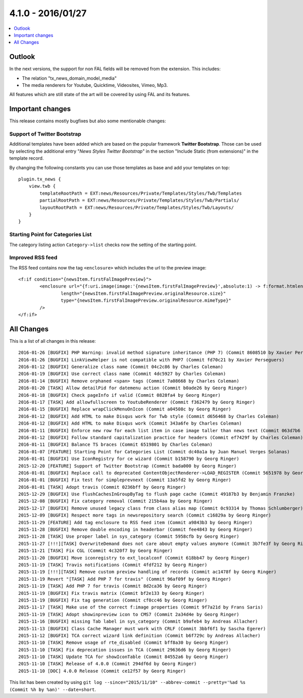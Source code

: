 4.1.0 - 2016/01/27
==================

.. only:: html

.. contents::
        :local:
        :depth: 1


Outlook
-------
In the next versions, the support for non FAL fields will be removed from the extension. This includes:

- The relation "tx_news_domain_model_media"
- The media renderers for Youtube, Quicktime, Videosites, Vimeo, Mp3.

All features which are still state of the art will be covered by using FAL and its features.


Important changes
-----------------
This release contains mostly bugfixes but also some mentionable changes:

Support of Twitter Bootstrap
^^^^^^^^^^^^^^^^^^^^^^^^^^^^

Additional templates have been added which are based on the popular framework **Twitter Bootstrap**.
Those can be used by selecting the additional entry "*News Styles Twitter Bootstrap*" in the section "Include Static (from extensions)" in the template record.

By changing the following constants you can use those templates as base and add your templates on top: ::

        plugin.tx_news {
            view.twb {
                templateRootPath = EXT:news/Resources/Private/Templates/Styles/Twb/Templates
                partialRootPath = EXT:news/Resources/Private/Templates/Styles/Twb/Partials/
                layoutRootPath = EXT:news/Resources/Private/Templates/Styles/Twb/Layouts/
            }
        }

Starting Point for Categories List
^^^^^^^^^^^^^^^^^^^^^^^^^^^^^^^^^^
The category listing action ``Category->list`` checks now the setting of the starting point.

Improved RSS feed
^^^^^^^^^^^^^^^^^

The RSS feed contains now the tag ``<enclosure>`` which includes the url to the preview image: ::

        <f:if condition="{newsItem.firstFalImagePreview}">
                <enclosure url="{f:uri.image(image:'{newsItem.firstFalImagePreview}',absolute:1) -> f:format.htmlentities()}"
                        length="{newsItem.firstFalImagePreview.originalResource.size}"
                        type="{newsItem.firstFalImagePreview.originalResource.mimeType}"
                />
        </f:if>

All Changes
-----------
This is a list of all changes in this release: ::

        2016-01-26 [BUGFIX] PHP Warning: invalid method signature inheritance (PHP 7) (Commit 8608510 by Xavier Perseguers)
        2016-01-26 [BUGFIX] LinkViewHelper is not compatible with PHP7 (Commit fd70c21 by Xavier Perseguers)
        2016-01-12 [BUGFIX] Generalize class name (Commit 04c2c86 by Charles Coleman)
        2016-01-19 [BUGFIX] Use correct class name (Commit 4dc5927 by Charles Coleman)
        2016-01-14 [BUGFIX] Remove orphaned <span> tags (Commit 7a08668 by Charles Coleman)
        2016-01-20 [TASK] Allow detailPid for datemenu action (Commit b0ade26 by Georg Ringer)
        2016-01-18 [BUGFIX] Check pageInfo if valid (Commit 0828fa4 by Georg Ringer)
        2016-01-17 [TASK] Add allowfullscreen to YoutubeRenderer (Commit f362479 by Georg Ringer)
        2016-01-15 [BUGFIX] Replace wrapClickMenuOnIcon (Commit a04508c by Georg Ringer)
        2016-01-12 [BUGFIX] Add HTML to make Disqus work for Twb style (Commit d656468 by Charles Coleman)
        2016-01-12 [BUGFIX] Add HTML to make Disqus work (Commit 343a6fe by Charles Coleman)
        2016-01-11 [BUGFIX] Enforce new row for each list item in case image taller than news text (Commit 063d7b6 by Charles Coleman)
        2016-01-12 [BUGFIX] Follow standard capitalization practice for headers (Commit ef7429f by Charles Coleman)
        2016-01-11 [BUGFIX] Balance TS braces (Commit 6519801 by Charles Coleman)
        2016-01-07 [FEATURE] Starting Point for Categories List (Commit dc40a1a by Juan Manuel Verges Solanas)
        2016-01-01 [BUGFIX] Use IconRegistry for ce wizard (Commit b158790 by Georg Ringer)
        2015-12-20 [FEATURE] Support of Twitter Bootstrap (Commit bada000 by Georg Ringer)
        2016-01-01 [BUGFIX] Replace call to deprecated ContentObjectRenderer->LOAD_REGISTER (Commit 5651978 by Georg Ringer)
        2016-01-01 [BUGFIX] Fix test for simpleprevnext (Commit 13a5fd2 by Georg Ringer)
        2016-01-01 [TASK] Adopt travis (Commit 0236bff by Georg Ringer)
        2015-12-29 [BUGFIX] Use flushCachesInGroupByTag to flush page cache (Commit 49187b3 by Benjamin Franzke)
        2015-12-08 [BUGFIX] Fix category removal (Commit 215b4aa by Georg Ringer)
        2015-12-17 [BUGFIX] Remove unused legacy class from class alias map (Commit 0c93314 by Thomas Schlumberger)
        2015-12-09 [BUGFIX] Respect more tags in newsrepository search (Commit c16829a by Georg Ringer)
        2015-11-29 [FEATURE] Add tag enclosure to RSS feed item (Commit a9843b3 by Georg Ringer)
        2015-11-28 [BUGFIX] Remove double encoding in headerbar (Commit fee4843 by Georg Ringer)
        2015-11-28 [TASK] Use proper label in sys_category (Commit 5958cfb by Georg Ringer)
        2015-11-27 [!!!][TASK] OverwriteDemand does not care about empty values anymore (Commit 3b7fe3f by Georg Ringer)
        2015-11-21 [TASK] Fix CGL (Commit 4c320f7 by Georg Ringer)
        2015-11-20 [BUGFIX] Move iconregistry to ext_localconf (Commit 618bb47 by Georg Ringer)
        2015-11-19 [TASK] Travis notifications (Commit 4fdf212 by Georg Ringer)
        2015-11-19 [!!!][TASK] Remove custom preview handling of records (Commit ac1478f by Georg Ringer)
        2015-11-19 Revert "[TASK] Add PHP 7 for travis" (Commit 96af09f by Georg Ringer)
        2015-11-19 [TASK] Add PHP 7 for travis (Commit 8d2ca36 by Georg Ringer)
        2015-11-19 [BUGFIX] Fix travis matrix (Commit bf2e133 by Georg Ringer)
        2015-11-19 [BUGFIX] Fix tag generation (Commit cf0cc46 by Georg Ringer)
        2015-11-17 [TASK] Make use of the correct f:image properties (Commit 9f7a21d by Frans Saris)
        2015-11-19 [TASK] Adopt showinpreview icon to CMS7 (Commit 2a34d4e by Georg Ringer)
        2015-11-16 [BUGFIX] missing Tab label in sys_category (Commit b9afeb4 by Andreas Allacher)
        2015-11-13 [BUGFIX] Class Cache Manager must work with CRLF (Commit 3bbf6f1 by Sascha Egerer)
        2015-11-12 [BUGFIX] TCA correct wizard link definition (Commit b6f729c by Andreas Allacher)
        2015-11-10 [TASK] Remove usage of rte_disabled (Commit bff8a30 by Georg Ringer)
        2015-11-10 [TASK] Fix deprecation issues in TCA (Commit 29636d6 by Georg Ringer)
        2015-11-10 [TASK] Update TCA for showIconTable (Commit 84552a6 by Georg Ringer)
        2015-11-10 [TASK] Release of 4.0.0 (Commit 294df6d by Georg Ringer)
        2015-11-10 [DOC] 4.0.0 Release (Commit ce12f57 by Georg Ringer)


This list has been created by using ``git log --since="2015/11/10" --abbrev-commit --pretty='%ad %s (Commit %h by %an)' --date=short``.
